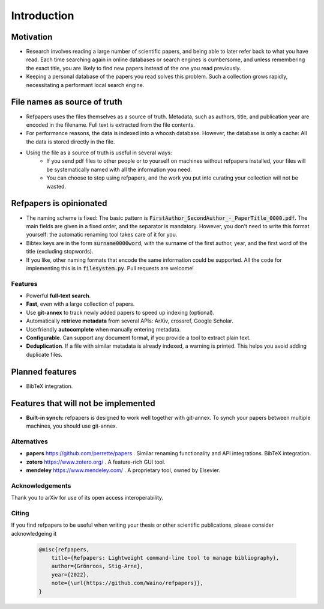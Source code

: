 .. _Introduction:

Introduction
============

Motivation
~~~~~~~~~~
* Research involves reading a large number of scientific papers, and being able to later refer back to what you have read.
  Each time searching again in online databases or search engines is cumbersome,
  and unless remembering the exact title, you are likely to find new papers instead of the one you read previously.
* Keeping a personal database of the papers you read solves this problem.
  Such a collection grows rapidly, necessitating a performant local search engine.

File names as source of truth
~~~~~~~~~~~~~~~~~~~~~~~~~~~~~

* Refpapers uses the files themselves as a source of truth.
  Metadata, such as authors, title, and publication year are encoded in the filename.
  Full text is extracted from the file contents.
* For performance reasons, the data is indexed into a whoosh database.
  However, the database is only a cache: All the data is stored directly in the file.
* Using the file as a source of truth is useful in several ways:
    * If you send pdf files to other people or to yourself on machines without refpapers installed,
      your files will be systematically named with all the information you need.
    * You can choose to stop using refpapers, and the work you put into curating your collection will not be wasted.

Refpapers is opinionated
~~~~~~~~~~~~~~~~~~~~~~~~

* The naming scheme is fixed: The basic pattern is :code:`FirstAuthor_SecondAuthor_-_PaperTitle_0000.pdf`.
  The main fields are given in a fixed order, and the separator is mandatory.
  However, you don't need to write this format yourself: the automatic renaming tool takes care of it for you.
* Bibtex keys are in the form :code:`surname0000word`,
  with the surname of the first author, year, and the first word of the title (excluding stopwords).
* If you like, other naming formats that encode the same information could be supported.
  All the code for implementing this is in :code:`filesystem.py`. Pull requests are welcome!

Features
--------

* Powerful **full-text search**.
* **Fast**, even with a large collection of papers.
* Use **git-annex** to track newly added papers to speed up indexing (optional).
* Automatically **retrieve metadata** from several APIs: ArXiv, crossref, Google Scholar.
* Userfriendly **autocomplete** when manually entering metadata.
* **Configurable**. Can support any document format, if you provide a tool to extract plain text. 
* **Deduplication**. If a file with similar metadata is already indexed, a warning is printed. This helps you avoid adding duplicate files.

Planned features
~~~~~~~~~~~~~~~~

* BibTeX integration.

Features that will not be implemented
~~~~~~~~~~~~~~~~~~~~~~~~~~~~~~~~~~~~~

* **Built-in synch:** refpapers is designed to work well together with git-annex.
  To synch your papers between multiple machines, you should use git-annex.

Alternatives
------------

* **papers** https://github.com/perrette/papers . Similar renaming functionality and API integrations. BibTeX integration.
* **zotero** https://www.zotero.org/ . A feature-rich GUI tool.
* **mendeley** https://www.mendeley.com/ . A proprietary tool, owned by Elsevier.


Acknowledgements
----------------

Thank you to arXiv for use of its open access interoperability.

Citing
------

If you find refpapers to be useful when writing your thesis or other scientific publications, please consider acknowledgeing it

  .. code-block:: bibtex

    @misc{refpapers,
        title={Refpapers: Lightweight command-line tool to manage bibliography},
        author={Grönroos, Stig-Arne},
        year={2022},
        note={\url{https://github.com/Waino/refpapers}},
    }
